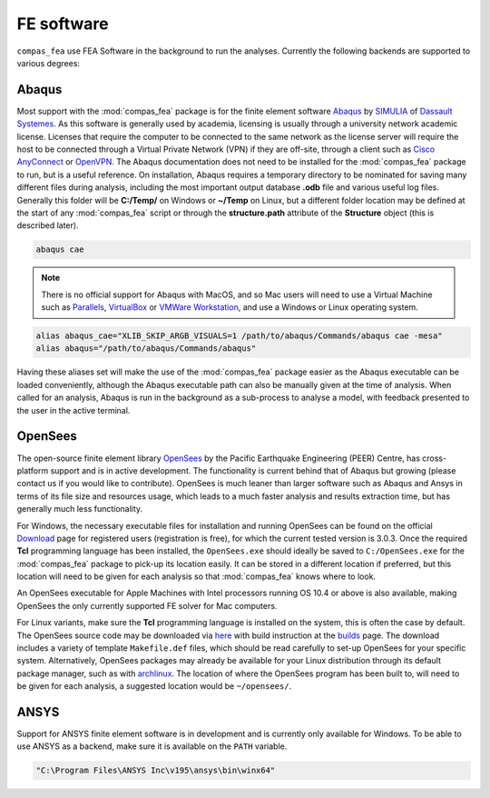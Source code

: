 .. _fea:

***********
FE software
***********

``compas_fea`` use FEA Software in the background to run the analyses.
Currently the following backends are supported to various degrees:

Abaqus
======

Most support with the :mod:`compas_fea` package is for the finite element software `Abaqus <https://www.3ds.com/products-services/simulia/products/abaqus/>`_ by `SIMULIA <https://www.3ds.com/products-services/simulia/>`_ of `Dassault Systemes <https://www.3ds.com/en-uk/>`_. As this software is generally used by academia, licensing is usually through a university network academic license. Licenses that require the computer to be connected to the same network as the license server will require the host to be connected through a Virtual Private Network (VPN) if they are off-site, through a client such as `Cisco AnyConnect <https://www.cisco.com/c/en/us/products/security/anyconnect-secure-mobility-client/index.html>`_ or `OpenVPN <https://openvpn.net/get-open-vpn/>`_. The Abaqus documentation does not need to be installed for the :mod:`compas_fea` package to run, but is a useful reference. On installation, Abaqus requires a temporary directory to be nominated for saving many different files during analysis, including the most important output database **.odb** file and various useful log files. Generally this folder will be **C:/Temp/** on Windows or **~/Temp** on Linux, but a different folder location may be defined at the start of any :mod:`compas_fea` script or through the **structure.path** attribute of the **Structure** object (this is described later).

.. raw:: html

    <div class="card">
        <div class="card-header">
            <ul class="nav nav-tabs card-header-tabs">
                <li class="nav-item">
                    <a class="nav-link active" data-toggle="tab" href="#abaqus_windows">Windows</a>
                </li>
                <li class="nav-item">
                    <a class="nav-link" data-toggle="tab" href="#abaqus_osx">OSX</a>
                </li>
                <li class="nav-item">
                    <a class="nav-link" data-toggle="tab" href="#abaqus_linux">Linux</a>
                </li>
            </ul>
        </div>
        <div class="card-body">
            <div class="tab-content">

.. raw:: html

    <div class="tab-pane active" id="abaqus_windows">

    During installation, Abaqus will register its core executables to the **PATH**, which can be confirmed by opening the program with its graphical interface from the ``cmd`` terminal.

.. code-block:: bash

    abaqus cae

.. raw:: html

    </div>
    <div class="tab-pane" id="abaqus_osx">

.. note::

    There is no official support for Abaqus with MacOS, and so Mac users will need to use a Virtual Machine such as `Parallels <http://www.parallels.com/>`_, `VirtualBox <https://www.virtualbox.org/>`_ or `VMWare Workstation <https://www.vmware.com/products/workstation.html>`_, and use a Windows or Linux operating system.


.. raw:: html

    </div>
    <div class="tab-pane" id="abaqus_linux">

    Linux users may wish to define aliases manually with the following in their home **.bashrc** or **.profile** files.

.. code-block:: bash

    alias abaqus_cae="XLIB_SKIP_ARGB_VISUALS=1 /path/to/abaqus/Commands/abaqus cae -mesa"
    alias abaqus="/path/to/abaqus/Commands/abaqus"


Having these aliases set will make the use of the :mod:`compas_fea` package easier as the Abaqus executable can be loaded conveniently, although the Abaqus executable path can also be manually given at the time of analysis. When called for an analysis, Abaqus is run in the background as a sub-process to analyse a model, with feedback presented to the user in the active terminal.

.. raw:: html

    </div>

.. raw:: html

    </div>
    </div>
    </div>



OpenSees
========

The open-source finite element library `OpenSees <http://opensees.berkeley.edu/wiki/index.php/OpenSees_User>`_ by the Pacific Earthquake Engineering (PEER) Centre, has cross-platform support and is in active development. The functionality is current behind that of Abaqus but growing (please contact us if you would like to contribute). OpenSees is much leaner than larger software such as Abaqus and Ansys in terms of its file size and resources usage, which leads to a much faster analysis and results extraction time, but has generally much less functionality.


.. raw:: html

    <div class="card">
        <div class="card-header">
            <ul class="nav nav-tabs card-header-tabs">
                <li class="nav-item">
                    <a class="nav-link active" data-toggle="tab" href="#ops_windows">Windows</a>
                </li>
                <li class="nav-item">
                    <a class="nav-link" data-toggle="tab" href="#ops_osx">OSX</a>
                </li>
                <li class="nav-item">
                    <a class="nav-link" data-toggle="tab" href="#ops_linux">Linux</a>
                </li>
            </ul>
        </div>
        <div class="card-body">
            <div class="tab-content">

.. raw:: html

    <div class="tab-pane active" id="ops_windows">

For Windows, the necessary executable files for installation and running OpenSees can be found on the official `Download <http://opensees.berkeley.edu/OpenSees/user/download.php>`_ page for registered users (registration is free), for which the current tested version is 3.0.3. Once the required **Tcl** programming language has been installed, the ``OpenSees.exe`` should ideally be saved to ``C:/OpenSees.exe`` for the :mod:`compas_fea` package to pick-up its location easily. It can be stored in a different location if preferred, but this location will need to be given for each analysis so that :mod:`compas_fea` knows where to look.

.. raw:: html

    </div>
    <div class="tab-pane" id="ops_osx">

An OpenSees executable for Apple Machines with Intel processors running OS 10.4 or above is also available, making OpenSees the only currently supported FE solver for Mac computers.


.. raw:: html

    </div>
    <div class="tab-pane" id="ops_linux">

For Linux variants, make sure the **Tcl** programming language is installed on the system, this is often the case by default. The OpenSees source code may be downloaded via `here <http://opensees.berkeley.edu/OpenSees/developer/svn.php>`_ with build instruction at the `builds <http://opensees.berkeley.edu/OpenSees/developer/builds.php>`_ page. The download includes a variety of template ``Makefile.def`` files, which should be read carefully to set-up OpenSees for your specific system. Alternatively, OpenSees packages may already be available for your Linux distribution through its default package manager, such as with `archlinux <https://aur.archlinux.org/packages/opensees/>`_. The location of where the OpenSees program has been built to, will need to be given for each analysis, a suggested location would be ``~/opensees/``.


.. raw:: html

    </div>

.. raw:: html

    </div>
    </div>
    </div>


ANSYS
=====

Support for ANSYS finite element software is in development and is currently only available for Windows.
To be able to use ANSYS as a backend, make sure it is available on the ``PATH`` variable.

.. code-block:: bash

    "C:\Program Files\ANSYS Inc\v195\ansys\bin\winx64"
